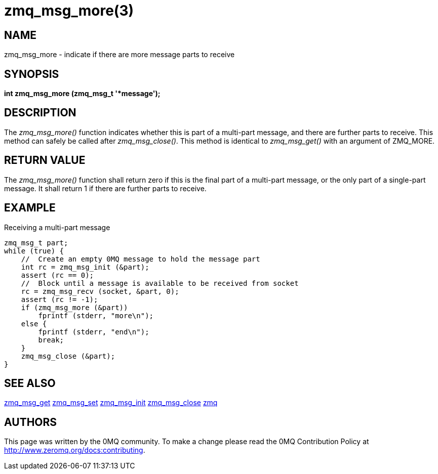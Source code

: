 = zmq_msg_more(3)


== NAME
zmq_msg_more - indicate if there are more message parts to receive


== SYNOPSIS
*int zmq_msg_more (zmq_msg_t '*message');*


== DESCRIPTION
The _zmq_msg_more()_ function indicates whether this is part of a multi-part
message, and there are further parts to receive. This method can safely be
called after _zmq_msg_close()_. This method is identical to _zmq_msg_get()_
with an argument of ZMQ_MORE.


== RETURN VALUE
The _zmq_msg_more()_ function shall return zero if this is the final part of
a multi-part message, or the only part of a single-part message. It shall
return 1 if there are further parts to receive.


== EXAMPLE
.Receiving a multi-part message
----
zmq_msg_t part;
while (true) {
    //  Create an empty 0MQ message to hold the message part
    int rc = zmq_msg_init (&part);
    assert (rc == 0);
    //  Block until a message is available to be received from socket
    rc = zmq_msg_recv (socket, &part, 0);
    assert (rc != -1);
    if (zmq_msg_more (&part))
        fprintf (stderr, "more\n");
    else {
        fprintf (stderr, "end\n");
        break;
    }
    zmq_msg_close (&part);
}
----


== SEE ALSO
xref:zmq_msg_get.adoc[zmq_msg_get]
xref:zmq_msg_set.adoc[zmq_msg_set]
xref:zmq_msg_init.adoc[zmq_msg_init]
xref:zmq_msg_close.adoc[zmq_msg_close]
xref:zmq.adoc[zmq]


== AUTHORS
This page was written by the 0MQ community. To make a change please
read the 0MQ Contribution Policy at <http://www.zeromq.org/docs:contributing>.
